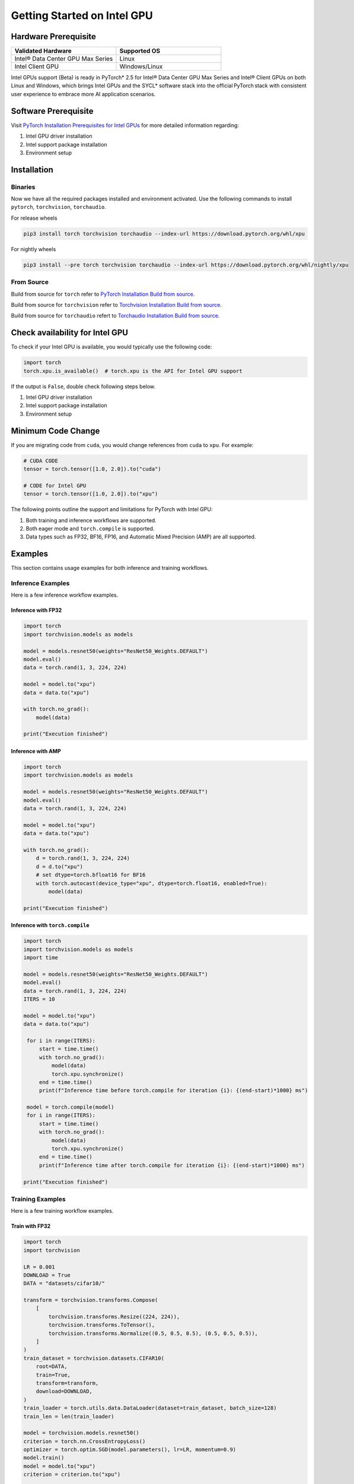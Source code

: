 Getting Started on Intel GPU
============================

Hardware Prerequisite
---------------------

.. list-table::
   :widths: 50 50
   :header-rows: 1

   * - Validated Hardware
     - Supported OS
   * - Intel® Data Center GPU Max Series
     - Linux
   * - Intel Client GPU
     - Windows/Linux

Intel GPUs support (Beta) is ready in PyTorch* 2.5 for Intel® Data Center GPU Max Series and Intel® Client GPUs on both Linux and Windows, which brings Intel GPUs and the SYCL* software stack into the official PyTorch stack with consistent user experience to embrace more AI application scenarios.

Software Prerequisite
---------------------

Visit `PyTorch Installation Prerequisites for Intel GPUs <https://www.intel.com/content/www/us/en/developer/articles/tool/pytorch-prerequisites-for-intel-gpus.html>`_ for more detailed information regarding:

#. Intel GPU driver installation
#. Intel support package installation
#. Environment setup

Installation
------------

Binaries
^^^^^^^^

Now we have all the required packages installed and environment activated. Use the following commands to install ``pytorch``, ``torchvision``, ``torchaudio``.

For release wheels

.. code-block::

    pip3 install torch torchvision torchaudio --index-url https://download.pytorch.org/whl/xpu

For nightly wheels

.. code-block::

    pip3 install --pre torch torchvision torchaudio --index-url https://download.pytorch.org/whl/nightly/xpu


From Source
^^^^^^^^^^^

Build from source for ``torch`` refer to `PyTorch Installation Build from source <https://github.com/pytorch/pytorch?tab=readme-ov-file#from-source>`_.

Build from source for ``torchvision`` refer to `Torchvision Installation Build from source <https://github.com/pytorch/vision/blob/main/CONTRIBUTING.md#development-installation>`_.

Build from source for ``torchaudio`` refert to `Torchaudio Installation Build from source <https://github.com/pytorch/audio/blob/main/CONTRIBUTING.md#building-torchaudio-from-source>`_.

Check availability for Intel GPU
--------------------------------

To check if your Intel GPU is available, you would typically use the following code:

.. code-block::

   import torch
   torch.xpu.is_available()  # torch.xpu is the API for Intel GPU support

If the output is ``False``, double check following steps below.

#. Intel GPU driver installation
#. Intel support package installation
#. Environment setup

Minimum Code Change
-------------------

If you are migrating code from ``cuda``, you would change references from ``cuda`` to ``xpu``. For example:

.. code-block::

   # CUDA CODE
   tensor = torch.tensor([1.0, 2.0]).to("cuda")

   # CODE for Intel GPU
   tensor = torch.tensor([1.0, 2.0]).to("xpu")

The following points outline the support and limitations for PyTorch with Intel GPU:

#. Both training and inference workflows are supported.
#. Both eager mode and ``torch.compile`` is supported.
#. Data types such as FP32, BF16, FP16, and Automatic Mixed Precision (AMP) are all supported.

Examples
--------

This section contains usage examples for both inference and training workflows.

Inference Examples
^^^^^^^^^^^^^^^^^^

Here is a few inference workflow examples.


Inference with FP32
"""""""""""""""""""

.. code-block::

   import torch
   import torchvision.models as models

   model = models.resnet50(weights="ResNet50_Weights.DEFAULT")
   model.eval()
   data = torch.rand(1, 3, 224, 224)

   model = model.to("xpu")
   data = data.to("xpu")

   with torch.no_grad():
       model(data)

   print("Execution finished")

Inference with AMP
""""""""""""""""""

.. code-block::

   import torch
   import torchvision.models as models

   model = models.resnet50(weights="ResNet50_Weights.DEFAULT")
   model.eval()
   data = torch.rand(1, 3, 224, 224)

   model = model.to("xpu")
   data = data.to("xpu")

   with torch.no_grad():
       d = torch.rand(1, 3, 224, 224)
       d = d.to("xpu")
       # set dtype=torch.bfloat16 for BF16
       with torch.autocast(device_type="xpu", dtype=torch.float16, enabled=True):
           model(data)

   print("Execution finished")

Inference with ``torch.compile``
""""""""""""""""""""""""""""""""

.. code-block::

   import torch
   import torchvision.models as models
   import time

   model = models.resnet50(weights="ResNet50_Weights.DEFAULT")
   model.eval()
   data = torch.rand(1, 3, 224, 224)
   ITERS = 10

   model = model.to("xpu")
   data = data.to("xpu")

    for i in range(ITERS):
        start = time.time()
        with torch.no_grad():
            model(data)
            torch.xpu.synchronize()
        end = time.time()
        print(f"Inference time before torch.compile for iteration {i}: {(end-start)*1000} ms")

    model = torch.compile(model)
    for i in range(ITERS):
        start = time.time()
        with torch.no_grad():
            model(data)
            torch.xpu.synchronize()
        end = time.time()
        print(f"Inference time after torch.compile for iteration {i}: {(end-start)*1000} ms")

   print("Execution finished")

Training Examples
^^^^^^^^^^^^^^^^^

Here is a few training workflow examples.

Train with FP32
"""""""""""""""

.. code-block::

   import torch
   import torchvision

   LR = 0.001
   DOWNLOAD = True
   DATA = "datasets/cifar10/"

   transform = torchvision.transforms.Compose(
       [
           torchvision.transforms.Resize((224, 224)),
           torchvision.transforms.ToTensor(),
           torchvision.transforms.Normalize((0.5, 0.5, 0.5), (0.5, 0.5, 0.5)),
       ]
   )
   train_dataset = torchvision.datasets.CIFAR10(
       root=DATA,
       train=True,
       transform=transform,
       download=DOWNLOAD,
   )
   train_loader = torch.utils.data.DataLoader(dataset=train_dataset, batch_size=128)
   train_len = len(train_loader)

   model = torchvision.models.resnet50()
   criterion = torch.nn.CrossEntropyLoss()
   optimizer = torch.optim.SGD(model.parameters(), lr=LR, momentum=0.9)
   model.train()
   model = model.to("xpu")
   criterion = criterion.to("xpu")

   print(f"Initiating training")
   for batch_idx, (data, target) in enumerate(train_loader):
       data = data.to("xpu")
       target = target.to("xpu")
       optimizer.zero_grad()
       output = model(data)
       loss = criterion(output, target)
       loss.backward()
       optimizer.step()
       if (batch_idx + 1) % 10 == 0:
            iteration_loss = loss.item()
            print(f"Iteration [{batch_idx+1}/{train_len}], Loss: {iteration_loss:.4f}")
   torch.save(
       {
           "model_state_dict": model.state_dict(),
           "optimizer_state_dict": optimizer.state_dict(),
       },
       "checkpoint.pth",
   )

   print("Execution finished")

Train with AMP
""""""""""""""

.. code-block::

   import torch
   import torchvision

   LR = 0.001
   DOWNLOAD = True
   DATA = "datasets/cifar10/"

   use_amp=True

   transform = torchvision.transforms.Compose(
       [
           torchvision.transforms.Resize((224, 224)),
           torchvision.transforms.ToTensor(),
           torchvision.transforms.Normalize((0.5, 0.5, 0.5), (0.5, 0.5, 0.5)),
       ]
   )
   train_dataset = torchvision.datasets.CIFAR10(
       root=DATA,
       train=True,
       transform=transform,
       download=DOWNLOAD,
   )
   train_loader = torch.utils.data.DataLoader(dataset=train_dataset, batch_size=128)
   train_len = len(train_loader)

   model = torchvision.models.resnet50()
   criterion = torch.nn.CrossEntropyLoss()
   optimizer = torch.optim.SGD(model.parameters(), lr=LR, momentum=0.9)
   scaler = torch.amp.GradScaler(enabled=use_amp)

   model.train()
   model = model.to("xpu")
   criterion = criterion.to("xpu")

   print(f"Initiating training")
   for batch_idx, (data, target) in enumerate(train_loader):
       data = data.to("xpu")
       target = target.to("xpu")
       # set dtype=torch.bfloat16 for BF16
       with torch.autocast(device_type="xpu", dtype=torch.float16, enabled=use_amp):
           output = model(data)
           loss = criterion(output, target)
       scaler.scale(loss).backward()
       scaler.step(optimizer)
       scaler.update()
       optimizer.zero_grad()
       if (batch_idx + 1) % 10 == 0:
            iteration_loss = loss.item()
            print(f"Iteration [{batch_idx+1}/{train_len}], Loss: {iteration_loss:.4f}")

   torch.save(
       {
           "model_state_dict": model.state_dict(),
           "optimizer_state_dict": optimizer.state_dict(),
       },
       "checkpoint.pth",
   )

   print("Execution finished")

Train with ``torch.compile``
""""""""""""""""""""""""""""

.. code-block::

   import torch
   import torchvision

   LR = 0.001
   DOWNLOAD = True
   DATA = "datasets/cifar10/"

   transform = torchvision.transforms.Compose(
       [
           torchvision.transforms.Resize((224, 224)),
           torchvision.transforms.ToTensor(),
           torchvision.transforms.Normalize((0.5, 0.5, 0.5), (0.5, 0.5, 0.5)),
       ]
   )
   train_dataset = torchvision.datasets.CIFAR10(
       root=DATA,
       train=True,
       transform=transform,
       download=DOWNLOAD,
   )
   train_loader = torch.utils.data.DataLoader(dataset=train_dataset, batch_size=128)
   train_len = len(train_loader)

   model = torchvision.models.resnet50()
   criterion = torch.nn.CrossEntropyLoss()
   optimizer = torch.optim.SGD(model.parameters(), lr=LR, momentum=0.9)
   model.train()
   model = model.to("xpu")
   criterion = criterion.to("xpu")
   model = torch.compile(model)

   print(f"Initiating training with torch compile")
   for batch_idx, (data, target) in enumerate(train_loader):
       data = data.to("xpu")
       target = target.to("xpu")
       optimizer.zero_grad()
       output = model(data)
       loss = criterion(output, target)
       loss.backward()
       optimizer.step()
       if (batch_idx + 1) % 10 == 0:
            iteration_loss = loss.item()
            print(f"Iteration [{batch_idx+1}/{train_len}], Loss: {iteration_loss:.4f}")
   torch.save(
       {
           "model_state_dict": model.state_dict(),
           "optimizer_state_dict": optimizer.state_dict(),
       },
       "checkpoint.pth",
   )

   print("Execution finished")
